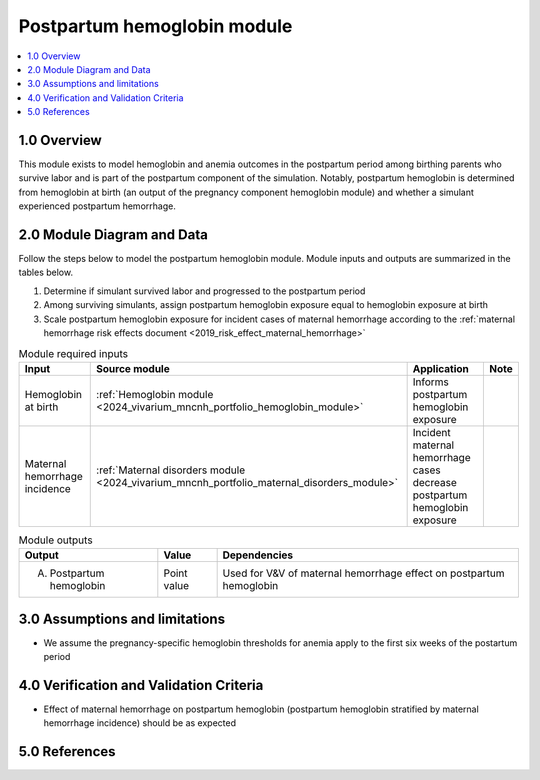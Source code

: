 .. role:: underline
    :class: underline

..
  Section title decorators for this document:

  ==============
  Document Title
  ==============

  Section Level 1 (#.0)
  +++++++++++++++++++++

  Section Level 2 (#.#)
  ---------------------

  Section Level 3 (#.#.#)
  ~~~~~~~~~~~~~~~~~~~~~~~

  Section Level 4
  ^^^^^^^^^^^^^^^

  Section Level 5
  '''''''''''''''

  The depth of each section level is determined by the order in which each
  decorator is encountered below. If you need an even deeper section level, just
  choose a new decorator symbol from the list here:
  https://docutils.sourceforge.io/docs/ref/rst/restructuredtext.html#sections
  And then add it to the list of decorators above.

.. _2024_vivarium_mncnh_portfolio_postpartum_hemoglobin:

======================================
Postpartum hemoglobin module
======================================

.. contents::
  :local:
  :depth: 2

1.0 Overview
++++++++++++

This module exists to model hemoglobin and anemia outcomes in the postpartum period among birthing parents who survive labor and is part of the postpartum component of the simulation. Notably, postpartum hemoglobin is determined from hemoglobin at birth (an output of the pregnancy component hemoglobin module) and whether a simulant experienced postpartum hemorrhage.

2.0 Module Diagram and Data
+++++++++++++++++++++++++++++++

Follow the steps below to model the postpartum hemoglobin module. Module inputs and outputs are summarized in the tables below.

1. Determine if simulant survived labor and progressed to the postpartum period
2. Among surviving simulants, assign postpartum hemoglobin exposure equal to hemoglobin exposure at birth
3. Scale postpartum hemoglobin exposure for incident cases of maternal hemorrhage according to the :ref:`maternal hemorrhage risk effects document <2019_risk_effect_maternal_hemorrhage>`

.. todo::

  While it appears to be the case based on the values in shared functions, confirm that there are no relevant changes in the maternal hemorrhage severity split model between GBD 2019 and GBD 2023 that will impact the :ref:`maternal hemorrhage risk effects document <2019_risk_effect_maternal_hemorrhage>` when the GBD 2023 methods appendix is published


.. list-table:: Module required inputs
  :header-rows: 1

  * - Input
    - Source module
    - Application
    - Note
  * - Hemoglobin at birth
    - :ref:`Hemoglobin module <2024_vivarium_mncnh_portfolio_hemoglobin_module>`
    - Informs postpartum hemoglobin exposure
    - 
  * - Maternal hemorrhage incidence
    - :ref:`Maternal disorders module <2024_vivarium_mncnh_portfolio_maternal_disorders_module>`
    - Incident maternal hemorrhage cases decrease postpartum hemoglobin exposure
    - 


.. list-table:: Module outputs
  :header-rows: 1

  * - Output
    - Value
    - Dependencies
  * - A. Postpartum hemoglobin
    - Point value
    - Used for V&V of maternal hemorrhage effect on postpartum hemoglobin


3.0 Assumptions and limitations
++++++++++++++++++++++++++++++++

* We assume the pregnancy-specific hemoglobin thresholds for anemia apply to the first six weeks of the postartum period

4.0 Verification and Validation Criteria
+++++++++++++++++++++++++++++++++++++++++

* Effect of maternal hemorrhage on postpartum hemoglobin (postpartum hemoglobin stratified by maternal hemorrhage incidence) should be as expected

5.0 References
+++++++++++++++

